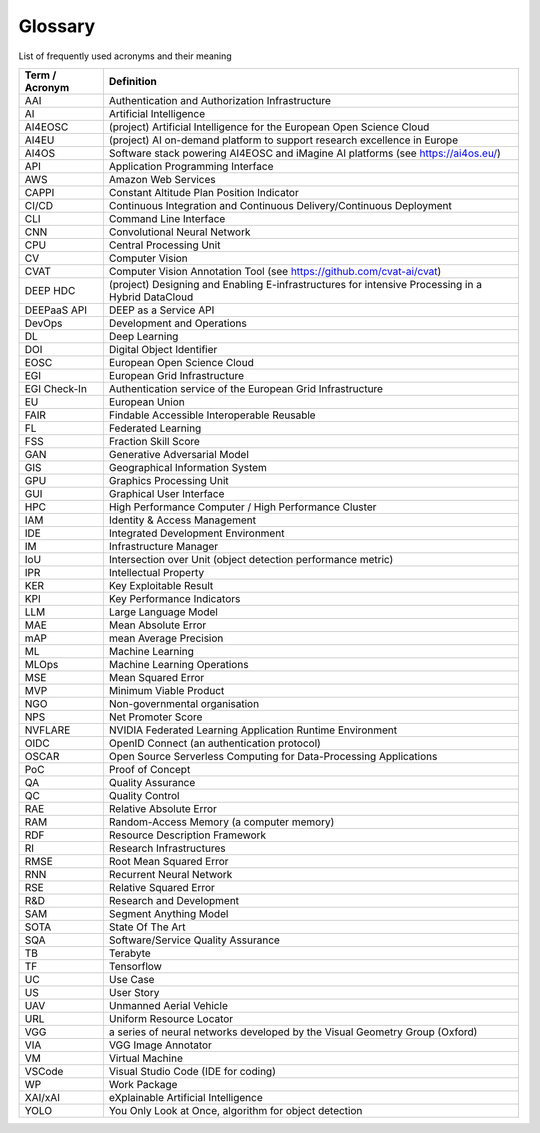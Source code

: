 Glossary
========
List of frequently used acronyms and their meaning

================  =========================================================================================
 Term / Acronym   Definition                                                                                
================  =========================================================================================
 AAI              Authentication and Authorization Infrastructure
 AI               Artificial Intelligence                                                                   
 AI4EOSC          (project) Artificial Intelligence for the European Open Science Cloud                     
 AI4EU            (project) AI on-demand platform to support research excellence in Europe                  
 AI4OS            Software stack powering AI4EOSC and iMagine AI platforms (see https://ai4os.eu/)          
 API              Application Programming Interface                                                         
 AWS              Amazon Web Services                                                                       
 CAPPI            Constant Altitude Plan Position Indicator                                                 
 CI/CD            Continuous Integration and Continuous Delivery/Continuous Deployment                      
 CLI              Command Line Interface                                                                    
 CNN              Convolutional Neural Network                                                              
 CPU              Central Processing Unit                                                                   
 CV               Computer Vision                                                                           
 CVAT             Computer Vision Annotation Tool (see https://github.com/cvat-ai/cvat)                     
 DEEP HDC         (project) Designing and Enabling E-infrastructures for intensive Processing in a Hybrid DataCloud 
 DEEPaaS API      DEEP as a Service API                                                                     
 DevOps           Development and Operations                                                                
 DL               Deep Learning                                                                             
 DOI              Digital Object Identifier                                                                 
 EOSC             European Open Science Cloud                                                               
 EGI              European Grid Infrastructure                                                              
 EGI Check-In     Authentication service of the European Grid Infrastructure                                
 EU               European Union                                                                            
 FAIR             Findable Accessible Interoperable Reusable                                                
 FL               Federated Learning                                                                        
 FSS              Fraction Skill Score                                                                      
 GAN              Generative Adversarial Model                                                              
 GIS              Geographical Information System                                                           
 GPU              Graphics Processing Unit                                                                  
 GUI              Graphical User Interface                                                                  
 HPC              High Performance Computer / High Performance Cluster                                      
 IAM              Identity & Access Management                                                              
 IDE              Integrated Development Environment                                                        
 IM               Infrastructure Manager                                                                    
 IoU              Intersection over Unit (object detection performance metric)                              
 IPR              Intellectual Property                                                                     
 KER              Key Exploitable Result                                                                    
 KPI              Key Performance Indicators                                                                
 LLM              Large Language Model                                                                      
 MAE              Mean Absolute Error                                                                       
 mAP              mean Average Precision                                                                    
 ML               Machine Learning                                                                          
 MLOps            Machine Learning Operations                                                               
 MSE              Mean Squared Error                                                                        
 MVP              Minimum Viable Product                                                                    
 NGO              Non-governmental organisation                                                             
 NPS              Net Promoter Score                                                                        
 NVFLARE          NVIDIA Federated Learning Application Runtime Environment                                 
 OIDC             OpenID Connect (an authentication protocol)                                               
 OSCAR            Open Source Serverless Computing for Data-Processing Applications                         
 PoC              Proof of Concept                                                                          
 QA               Quality Assurance                                                                         
 QC               Quality Control                                                                           
 RAE              Relative Absolute Error                                                                   
 RAM              Random-Access Memory (a computer memory)                                                  
 RDF              Resource Description Framework                                                            
 RI               Research Infrastructures                                                                  
 RMSE             Root Mean Squared Error                                                                   
 RNN              Recurrent Neural Network                                                                  
 RSE              Relative Squared Error                                                                    
 R&D              Research and Development                                                                  
 SAM              Segment Anything Model                                                                    
 SOTA             State Of The Art                                                                          
 SQA              Software/Service Quality Assurance                                                        
 TB               Terabyte                                                                                  
 TF               Tensorflow                                                                                
 UC               Use Case                                                                                  
 US               User Story                                                                                
 UAV              Unmanned Aerial Vehicle                                                                   
 URL              Uniform Resource Locator                                                                  
 VGG              a series of neural networks developed by the Visual Geometry Group (Oxford)               
 VIA              VGG Image Annotator                                                                       
 VM               Virtual Machine                                                                           
 VSCode           Visual Studio Code (IDE for coding)                                                       
 WP               Work Package                                                                              
 XAI/xAI          eXplainable Artificial Intelligence                                                       
 YOLO             You Only Look at Once, algorithm for object detection                                     
================  =========================================================================================

